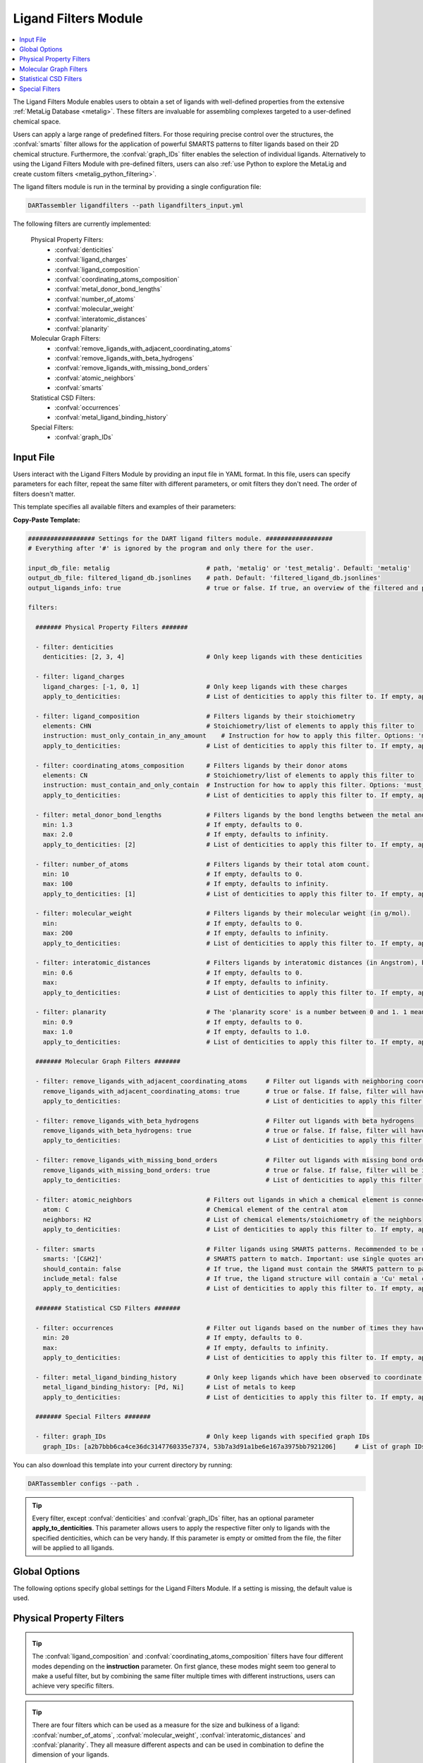 .. _ligandfilters:

Ligand Filters Module
========================

.. contents:: :local:

The Ligand Filters Module enables users to obtain a set of ligands with well-defined properties from the extensive :ref:`MetaLig Database <metalig>`. These filters are invaluable for assembling complexes targeted to a user-defined chemical space.

Users can apply a large range of predefined filters. For those requiring precise control over the structures, the :confval:`smarts` filter allows for the application of powerful SMARTS patterns to filter ligands based on their 2D chemical structure. Furthermore, the :confval:`graph_IDs` filter enables the selection of individual ligands. Alternatively to using the Ligand Filters Module with pre-defined filters, users can also :ref:`use Python to explore the MetaLig and create custom filters <metalig_python_filtering>`.

The ligand filters module is run in the terminal by providing a single configuration file:

.. code-block:: bash

    DARTassembler ligandfilters --path ligandfilters_input.yml

The following filters are currently implemented:

    Physical Property Filters:
        - :confval:`denticities`
        - :confval:`ligand_charges`
        - :confval:`ligand_composition`
        - :confval:`coordinating_atoms_composition`
        - :confval:`metal_donor_bond_lengths`
        - :confval:`number_of_atoms`
        - :confval:`molecular_weight`
        - :confval:`interatomic_distances`
        - :confval:`planarity`
    Molecular Graph Filters:
        - :confval:`remove_ligands_with_adjacent_coordinating_atoms`
        - :confval:`remove_ligands_with_beta_hydrogens`
        - :confval:`remove_ligands_with_missing_bond_orders`
        - :confval:`atomic_neighbors`
        - :confval:`smarts`
    Statistical CSD Filters:
        - :confval:`occurrences`
        - :confval:`metal_ligand_binding_history`
    Special Filters:
        - :confval:`graph_IDs`

Input File
~~~~~~~~~~

Users interact with the Ligand Filters Module by providing an input file in YAML format. In this file, users can specify parameters for each filter, repeat the same filter with different parameters, or omit filters they don't need. The order of filters doesn't matter.

This template specifies all available filters and examples of their parameters:

**Copy-Paste Template:**

.. code-block:: yaml

    ################## Settings for the DART ligand filters module. ##################
    # Everything after '#' is ignored by the program and only there for the user.

    input_db_file: metalig                          # path, 'metalig' or 'test_metalig'. Default: 'metalig'
    output_db_file: filtered_ligand_db.jsonlines    # path. Default: 'filtered_ligand_db.jsonlines'
    output_ligands_info: true                       # true or false. If true, an overview of the filtered and passed ligands will be saved. Default: true

    filters:

      ####### Physical Property Filters #######

      - filter: denticities
        denticities: [2, 3, 4]                      # Only keep ligands with these denticities

      - filter: ligand_charges
        ligand_charges: [-1, 0, 1]                  # Only keep ligands with these charges
        apply_to_denticities:                       # List of denticities to apply this filter to. If empty, applies to all denticities.

      - filter: ligand_composition                  # Filters ligands by their stoichiometry
        elements: CHN                               # Stoichiometry/list of elements to apply this filter to
        instruction: must_only_contain_in_any_amount    # Instruction for how to apply this filter. Options: 'must_contain_and_only_contain', 'must_at_least_contain', 'must_exclude', 'must_only_contain_in_any_amount'
        apply_to_denticities:                       # List of denticities to apply this filter to. If empty, applies to all denticities.

      - filter: coordinating_atoms_composition      # Filters ligands by their donor atoms
        elements: CN                                # Stoichiometry/list of elements to apply this filter to
        instruction: must_contain_and_only_contain  # Instruction for how to apply this filter. Options: 'must_contain_and_only_contain', 'must_at_least_contain', 'must_exclude', 'must_only_contain_in_any_amount'
        apply_to_denticities:                       # List of denticities to apply this filter to. If empty, applies to all denticities.

      - filter: metal_donor_bond_lengths            # Filters ligands by the bond lengths between the metal and the donor atoms (in Angstrom).
        min: 1.3                                    # If empty, defaults to 0.
        max: 2.0                                    # If empty, defaults to infinity.
        apply_to_denticities: [2]                   # List of denticities to apply this filter to. If empty, applies to all denticities.

      - filter: number_of_atoms                     # Filters ligands by their total atom count.
        min: 10                                     # If empty, defaults to 0.
        max: 100                                    # If empty, defaults to infinity.
        apply_to_denticities: [1]                   # List of denticities to apply this filter to. If empty, applies to all denticities.

      - filter: molecular_weight                    # Filters ligands by their molecular weight (in g/mol).
        min:                                        # If empty, defaults to 0.
        max: 200                                    # If empty, defaults to infinity.
        apply_to_denticities:                       # List of denticities to apply this filter to. If empty, applies to all denticities.

      - filter: interatomic_distances               # Filters ligands by interatomic distances (in Angstrom), but not only bonds.
        min: 0.6                                    # If empty, defaults to 0.
        max:                                        # If empty, defaults to infinity.
        apply_to_denticities:                       # List of denticities to apply this filter to. If empty, applies to all denticities.

      - filter: planarity                           # The 'planarity score' is a number between 0 and 1. 1 means all ligand atoms are perfectly planar.
        min: 0.9                                    # If empty, defaults to 0.
        max: 1.0                                    # If empty, defaults to 1.0.
        apply_to_denticities:                       # List of denticities to apply this filter to. If empty, applies to all denticities.

      ####### Molecular Graph Filters #######

      - filter: remove_ligands_with_adjacent_coordinating_atoms     # Filter out ligands with neighboring coordinating atoms
        remove_ligands_with_adjacent_coordinating_atoms: true       # true or false. If false, filter will have no effect.
        apply_to_denticities:                                       # List of denticities to apply this filter to. If empty, applies to all denticities.

      - filter: remove_ligands_with_beta_hydrogens                  # Filter out ligands with beta hydrogens
        remove_ligands_with_beta_hydrogens: true                    # true or false. If false, filter will have no effect.
        apply_to_denticities:                                       # List of denticities to apply this filter to. If empty, applies to all denticities.

      - filter: remove_ligands_with_missing_bond_orders             # Filter out ligands with missing bond orders
        remove_ligands_with_missing_bond_orders: true               # true or false. If false, filter will be ignored.
        apply_to_denticities:                                       # List of denticities to apply this filter to. If empty, applies to all denticities.

      - filter: atomic_neighbors                    # Filters out ligands in which a chemical element is connected to the specified neighbors
        atom: C                                     # Chemical element of the central atom
        neighbors: H2                               # List of chemical elements/stoichiometry of the neighbors
        apply_to_denticities:                       # List of denticities to apply this filter to. If empty, applies to all denticities.

      - filter: smarts                              # Filter ligands using SMARTS patterns. Recommended to be used with filter:remove_ligands_with_missing_bond_orders
        smarts: '[C&H2]'                            # SMARTS pattern to match. Important: use single quotes around the SMARTS pattern.
        should_contain: false                       # If true, the ligand must contain the SMARTS pattern to pass the filter. If false, the ligand must not contain the SMARTS pattern to pass.
        include_metal: false                        # If true, the ligand structure will contain a 'Cu' metal center connected to the coordinating atoms when matching the SMARTS pattern.
        apply_to_denticities:                       # List of denticities to apply this filter to. If empty, applies to all denticities.

      ####### Statistical CSD Filters #######

      - filter: occurrences                         # Filter out ligands based on the number of times they have been observed in the CSD
        min: 20                                     # If empty, defaults to 0.
        max:                                        # If empty, defaults to infinity.
        apply_to_denticities:                       # List of denticities to apply this filter to. If empty, applies to all denticities.

      - filter: metal_ligand_binding_history        # Only keep ligands which have been observed to coordinate to these metals
        metal_ligand_binding_history: [Pd, Ni]      # List of metals to keep
        apply_to_denticities:                       # List of denticities to apply this filter to. If empty, applies to all denticities.

      ####### Special Filters #######

      - filter: graph_IDs                           # Only keep ligands with specified graph IDs
        graph_IDs: [a2b7bbb6ca4ce36dc3147760335e7374, 53b7a3d91a1be6e167a3975bb7921206]     # List of graph IDs to keep


You can also download this template into your current directory by running:

.. code-block:: bash

    DARTassembler configs --path .

.. tip::

    Every filter, except :confval:`denticities` and :confval:`graph_IDs` filter, has an optional parameter **apply_to_denticities**. This parameter allows users to apply the respective filter only to ligands with the specified denticities, which can be very handy. If this parameter is empty or omitted from the file, the filter will be applied to all ligands.

Global Options
~~~~~~~~~~~~~~~~~~~~

The following options specify global settings for the Ligand Filters Module. If a setting is missing, the default value is used.

.. confval:: input_db_file

    :type: `filepath`, ``metalig``, ``test_metalig``
    :default: ``metalig``

    Path to the input ligand database. If empty, the entire :ref:`MetaLig ligand database<metalig>` will be used as input.

.. confval:: output_db_file

    :type: `filepath`
    :default: ``filtered_ligand_db.jsonlines``

    Path to where the filtered ligand database will be saved.

.. confval:: output_ligands_info

    :type: ``true``, ``false``
    :default: ``true``

    If ``false``, only the ligand database file will be saved. If ``true``, a directory with info files about the database and the filtering process will be saved.

Physical Property Filters
~~~~~~~~~~~~~~~~~~~~~~~~~~

.. _filter_denticities:

.. confval:: denticities

    Keeps only ligands with denticities specified in the list.

    :options:

        denticities :
            List of denticities to keep.

    :example: This example will keep only ligands with denticity 2, 3 and 5.

        .. code-block:: yaml

            - filter: denticities
              denticities: [2, 3, 5]

.. _filter_ligand_charges:

.. confval:: ligand_charges

    Keep only ligands with formal charges specified in the list.

    :options:

        ligand_charges :
            List of formal charges to keep.

        apply_to_denticities :
            Denticity or list of denticities. This filter will be applied only to ligands with the specified denticities. If empty or omitted, will apply to all ligands.

    :example: For ligands with denticity of 2 or 3, this example will keep only ligands which have a formal charge of -1, 0 or 1. Ligands with denticities other than 2 or 3 will always pass.

        .. code-block:: yaml

            - filter: ligand_charges
              ligand_charges: [-1, 0, 1]
              apply_to_denticities: [2, 3]

.. _filter_ligand_composition:

.. confval:: ligand_composition

    Filter ligands based on their chemical composition, e.g. C\ :sub:`6`\H\ :sub:`5` for phenyl. The filter has four different modes: depending on the value of **instruction**, the specified **elements** are used to check a different condition. This filter works exactly like the :confval:`coordinating_atoms_composition` filter, except that it applies to all atoms of the ligand instead of only the set of coordinating atoms.

    :options:

        **elements :**

            Stoichiometry or list of chemical elements to apply this filter to. For example, specifying ``CH2N`` is equivalent to ``[C, H, H, N]``. For most instructions, the atom count is irrelevant and only the specified elements are used by the filter.

        **instruction :**

            Instruction for how to apply this filter. The following instructions are available:

            - ``must_contain_and_only_contain``
                Ligands must consist of exactly these atoms in exactly this count. Use this to filter for exact stoichiometry.
            - ``must_at_least_contain``
                Ligands must contain all specified elements but can also contain other elements. Atom count is ignored, only elements are important.
            - ``must_exclude``
                Ligands must not contain any of the specified elements. Atom count is ignored, only elements are important.
            - ``must_only_contain_in_any_amount``
                Ligands must contain no other elements than the specified elements, but may contain not all of the specified elements. Atom count is ignored, only elements are important.

        **apply_to_denticities :**

            Denticity or list of denticities. This filter will be applied only to ligands with the specified denticities. If empty or omitted, will apply to all ligands.

    :example: This will keep only ligands with exact stoichiometry of C\ :sub:`2`\H\ :sub:`6`\N.

        .. code-block:: yaml

            - filter: ligand_composition
              elements: C2H6N
              instruction: must_contain_and_only_contain
              apply_to_denticities:

    :example: This will keep only ligands which contain at least the elements C, H, N and may contain other elements.

        .. code-block:: yaml

            - filter: ligand_composition
              elements: CHN
              instruction: must_at_least_contain
              apply_to_denticities:

    :example: This will keep only ligands which do not contain any C, H or N atoms.

        .. code-block:: yaml

            - filter: ligand_composition
              elements: CHN
              instruction: must_exclude
              apply_to_denticities:

    :example: This will keep only ligands which contain C, H, N or subsets of these elements (e.g. C, H or only H).
    
        .. code-block:: yaml
    
            - filter: ligand_composition
              elements: CHN
              instruction: must_only_contain_in_any_amount
              apply_to_denticities:


.. _filter_coordinating_atoms_composition:

.. confval:: coordinating_atoms_composition

    Filter ligands based on their donor atoms. The filter has four different modes: depending on the value of **instruction**, the specified **elements** are used to check a different condition. This filter works exactly like the :confval:`ligand_composition` filter, except that it applies only to the set of donor atoms instead of all atoms in the ligand.

    :options:

        **elements :**

            Stoichiometry or list of chemical elements to apply this filter to. For example, specifying ``N2`` is equivalent to ``[N, N]``. For most instructions, the atom count is irrelevant and only the specified elements are used by the filter.

        **instruction :**

            Instruction for how to apply this filter. The following instructions are available:

            - ``must_contain_and_only_contain``
                Donor atoms must consist of exactly these atoms in exactly this count. Use this to filter for an exact list of donor atoms, e.g. N-N ligands.
            - ``must_at_least_contain``
                Donor atoms must contain all specified elements but can also contain other elements. Atom count is ignored, only elements are important.
            - ``must_exclude``
                Donor atoms must not contain any of the specified elements. Atom count is ignored, only elements are important.
            - ``must_only_contain_in_any_amount``
                Donor atoms must contain no other elements than the specified elements, but may contain not all of the specified elements. Atom count is ignored, only elements are important.

        **apply_to_denticities :**

            Denticity or list of denticities. This filter will be applied only to ligands with the specified denticities. If empty or omitted, will apply to all ligands.

    :example: This will keep only bidentate N-N donors.

        .. code-block:: yaml

            - filter: coordinating_atoms_composition
              elements: N2
              instruction: must_contain_and_only_contain
              apply_to_denticities:

    :example: This will keep only ligands which coordinate via at least one C and one N atom, such as C-N or C-N-H donors.

        .. code-block:: yaml

            - filter: coordinating_atoms_composition
              elements: CN
              instruction: must_at_least_contain
              apply_to_denticities:

    :example: This will keep only ligands which do not coordinate via any C or N atoms, such as O-O donors.

        .. code-block:: yaml

            - filter: coordinating_atoms_composition
              elements: CN
              instruction: must_exclude
              apply_to_denticities:

    :example: This will keep only ligands which coordinate only via C and N atoms or subsets of these atoms, such as C-N-N or N-N donors.

        .. code-block:: yaml

            - filter: coordinating_atoms_composition
              elements: CN
              instruction: must_only_contain_in_any_amount
              apply_to_denticities:

.. tip::

    The :confval:`ligand_composition` and :confval:`coordinating_atoms_composition` filters have four different modes depending on the **instruction** parameter. On first glance, these modes might seem too general to make a useful filter, but by combining the same filter multiple times with different instructions, users can achieve very specific filters.

.. _filter_metal_donor_bond_lengths:

.. confval:: metal_donor_bond_lengths

    Only keeps ligands where all metal-donor bond lengths are within the specified range.

    :options:

        min :
            Minimum bond length in Angstrom. If empty, will be set to 0.

        max :
            Maximum bond length in Angstrom. If empty, will be treated as infinity.

        apply_to_denticities :

            Denticity or list of denticities. This filter will be applied only to ligands with the specified denticities. If empty or omitted, will apply to all ligands.

    :example: This filter would remove a bidentate ligand with metal-donor bond lengths of (1.4, 2.2) Angstrom, but keep another bidentate ligand with metal-donor bond lengths of (1.6, 1.8) Angstrom.

        .. code-block:: yaml

            - filter: metal_donor_bond_lengths
              min: 1.3
              max: 2.0
              apply_to_denticities: [2]

.. _filter_number_of_atoms:

.. confval:: number_of_atoms

    Removes ligands with number of atoms outside of the specified range.

    :options:

        min :
            Minimum number of atoms. If empty, will be set to 0.

        max :
            Maximum number of atoms. If empty, will be treated as infinity.

        apply_to_denticities :
            Denticity or list of denticities. This filter will be applied only to ligands with the specified denticities. If empty or omitted, will apply to all ligands.

    :example: This example will remove all monodentate ligands with less than 10 atoms or more than 100 atoms. Ligands with denticities other than 1 will always pass.

        .. code-block:: yaml

            - filter: number_of_atoms
              min: 10
              max: 100
              apply_to_denticities: [1]

.. _filter_molecular_weight:

.. confval::  molecular_weight

    Only keeps ligands with molecular weight within the specified range.

    :options:

        min :
            Minimum molecular weight in g/mol. If empty, will be set to 0.

        max :
            Maximum molecular weight in g/mol. If empty, will be treated as infinity.

        apply_to_denticities :
            Denticity or list of denticities. This filter will be applied only to ligands with the specified denticities. If empty or omitted, will apply to all ligands.

    :example: This example will keep only ligands with a maximum molecular weight of 200 g/mol.

        .. code-block:: yaml

            - filter: molecular_weight
              min:
              max: 200
              apply_to_denticities:

.. _filter_interatomic_distances:

.. confval:: interatomic_distances

    Only keeps ligands in which all interatomic distances are within the specified range. The calculated interatomic distances are not only between atoms with a bond, but between all atoms in the ligand, even far-away ones! The maximum interatomic distance can be used as a measure for the size of a ligand, while the minimum interatomic distance can be used as a measure for how close atoms are in the ligand. Therefore, this filter is basically a 2-in-1 filter which can be used to remove ligands which are either too big or have atoms which are too close to each other.

    :options:

        min :
            Minimum interatomic distance in Angstrom. If empty, will be set to 0.

        max :
            Maximum interatomic distance in Angstrom. If empty, will be treated as infinity.

        apply_to_denticities :
            Denticity or list of denticities. This filter will be applied only to ligands with the specified denticities. If empty or omitted, will apply to all ligands.

    :example: This filter will remove ligands if any two atoms in the ligand are closer than 0.6 Angstrom.

        .. code-block:: yaml

            - filter: interatomic_distances
              min: 0.6
              max:
              apply_to_denticities:

    :example: This filter will remove "big" ligands which are more than 30 Angstroms long in any direction, without considering bulkiness.

        .. code-block:: yaml

            - filter: interatomic_distances
              min:
              max: 30
              apply_to_denticities:

.. _filter_planarity:

.. confval:: planarity

    This filter uses a 'planarity score' to filter ligands based on how planar all their atoms are. Very planar ligands are ones in which all atoms lie in one plane, while very non-planar ligands are ones which are sphere-like. The planarity score is a number between 0 and 1, where 0 is not planar (a perfect sphere) and 1 is perfectly planar. Because this planarity score has no physical intuition behind it, it is recommended to try different values and see what works best for your application.

    :options:

        min :
            Minimum planarity score. If empty, will be set to 0.

        max :
            Maximum planarity score. If empty, will be set to 1.

        apply_to_denticities :
            Denticity or list of denticities. This filter will be applied only to ligands with the specified denticities. If empty or omitted, will apply to all ligands.

    :example: This filter will keep only relatively planar ligands in which most atoms lie mostly in the same plane.

        .. code-block:: yaml

            - filter: planarity
              min: 0.9
              max: 1
              apply_to_denticities:

.. tip::

    There are four filters which can be used as a measure for the size and bulkiness of a ligand: :confval:`number_of_atoms`, :confval:`molecular_weight`,  :confval:`interatomic_distances` and :confval:`planarity`. They all measure different aspects and can be used in combination to define the dimension of your ligands.

Molecular Graph Filters
~~~~~~~~~~~~~~~~~~~~~~~~

.. _filter_remove_ligands_with_adjacent_coordinating_atoms:

.. confval:: remove_ligands_with_adjacent_coordinating_atoms

    Removes ligands that have a donor atom bonding to another donor atom, which often correlates with haptic interactions. It is recommended to always apply this filter because DART in its current version cannot assemble these ligands yet and they are filtered out during the assembly anyway.

    :options:

        remove_ligands_with_adjacent_coordinating_atoms :
            If ``true``, apply this filter. If ``false``, this filter has no effect.

        apply_to_denticities :
            Denticity or list of denticities. This filter will be applied only to ligands with the specified denticities. If empty or omitted, will apply to all ligands.

    :example: This example will remove all ligands with neighboring coordinating atoms.

        .. code-block:: yaml

              - filter: remove_ligands_with_adjacent_coordinating_atoms
                remove_ligands_with_adjacent_coordinating_atoms: true
                apply_to_denticities:

.. _filter_remove_ligands_with_beta_hydrogens:

.. confval:: remove_ligands_with_beta_hydrogens

    Removes ligands with beta hydrogen atoms, i.e. hydrogen atoms bound to donor atoms.

    :options:

        remove_ligands_with_beta_hydrogens :
            If ``true``, apply this filter. If ``false``, this filter has no effect.

        apply_to_denticities :
            Denticity or list of denticities. This filter will be applied only to ligands with the specified denticities. If empty or omitted, will apply to all ligands.

    :example: This example will remove all ligands with beta hydrogen atoms.

        .. code-block:: yaml

              - filter: remove_ligands_with_beta_hydrogens
                remove_ligands_with_beta_hydrogens: true
                apply_to_denticities:

.. _filter_remove_ligands_with_missing_bond_orders:

.. confval:: remove_ligands_with_missing_bond_orders

    Removes ligands with missing bond orders (~4% of ligands in the MetaLig). Most helpful in concert with the filter :confval:`smarts`, since that filter will automatically pass ligands with unknown bond orders. If you want to be sure that all passed ligands obey the SMARTS filter, it is recommended to apply this filter together with the SMARTS filter.

    :options:

        remove_ligands_with_missing_bond_orders :
            If ``true``, apply this filter. If ``false``, this filter has no effect.

        apply_to_denticities :
            Denticity or list of denticities. This filter will be applied only to ligands with the specified denticities. If empty or omitted, will apply to all ligands.

    :example: This example will remove all ligands with missing bond orders.

        .. code-block:: yaml

              - filter: remove_ligands_with_missing_bond_orders
                remove_ligands_with_missing_bond_orders: true
                apply_to_denticities:

.. _filter_atomic_neighbors:

.. confval:: atomic_neighbors

        This filter removes all ligands in which a chemical element :confval:`atom` is connected to the atoms specified in :confval:`neighbors`. Importantly, this filter only checks if the specified atom has at least the specified neighbors, but there might be more neighbors than specified and the ligand will still be removed. For more control, use the :confval:`smarts` filter.

        :options:

            **atom :**

                Chemical element of the central atom.

            **neighbors :**

                List of chemical elements or stoichiometry. The ligand will be removed if the :confval:`atom` is connected to at least the specified neighbors.

            **apply_to_denticities :**

                Denticity or list of denticities. This filter will be applied only to ligands with the specified denticities. If empty or omitted, will apply to all ligands.

        :example: This example removes all ligands in which a C is connected to 2 H atoms, plus potentially other neighbors.

            .. code-block:: yaml

                - filter: atomic_neighbors
                  atom: C
                  neighbors: H2
                  apply_to_denticities:

.. _filter_smarts:

.. confval:: smarts

        This filter is a very powerful tool to filter ligands based on their 2D chemical structure, including bond orders. `SMARTS <https://www.daylight.com/dayhtml/doc/theory/theory.smarts.html>`_ is a language to describe and match chemical patterns and motifs in molecules. It can be thought of as a way to search chemical motifs in SMILES strings.

        The smarts filter works by first computing the SMILES string of the ligand (with or without 'Cu' metal center depending on the parameter **include_metal**) and then matching the specified SMARTS pattern to the SMILES string using rdkit.

        .. warning::
            If a ligand has unknown bond orders (~4% of ligands in the MetaLig), it will automatically pass this filter. If you want to be sure that all passed ligands obey the SMARTS filter, it is recommended to apply this filter together with the filter :confval:`remove_ligands_with_missing_bond_orders`.

        .. note::
            SMARTS patterns are very expressive, but can be difficult to come up with. We recommended to use tools like `SMARTSviewer <https://smartsview.zbh.uni-hamburg.de/>`_ to design your SMARTS pattern. We have also made very good experiences with using Large Language Models like ChatGPT. Either way, always make sure your SMARTS pattern works as intended by checking the passed and failed output ligands of the filter.

        :options:

            **smarts :**

                `SMARTS <https://www.daylight.com/dayhtml/doc/theory/theory.smarts.html>`_ pattern to match. Please note that the SMARTS pattern must be enclosed in single or double quotes, e.g. '[C&H2]'. Otherwise it is likely that the YAML parser will throw an error.

            **should_contain :**

                If ``true``, the ligand `must contain` the SMARTS pattern to pass. If ``false``, the ligand `must not contain` the SMARTS pattern to pass.

            **include_metal :**

                If ``true``, the ligand's coordinating atoms will be connected to a Cu metal center. The bonds between Cu and the coordinating atoms are defined as single bonds. This allows to target coordinating atoms in the SMARTS pattern in contrast to other atoms. If ``false``, the ligand will be treated as just the ligand structure without a metal center.

            **apply_to_denticities :**

                Denticity or list of denticities. This filter will be applied only to ligands with the specified denticities. If empty or omitted, will apply to all ligands.

        :example: This example will remove all ligands in which any C atom bonds to exactly 2 H atoms.

            .. code-block:: yaml

                - filter: smarts
                  smarts: '[C&H2]'
                  should_contain: false
                  include_metal: false
                  apply_to_denticities:


Statistical CSD Filters
~~~~~~~~~~~~~~~~~~~~~~~~

.. _filter_occurrences:

.. confval:: occurrences

    Filters ligands based on how often they were observed in the Cambridge Structural Database (CSD).

    :options:

        min :
            Minimum number of occurrences. If empty, will be set to 0.

        max :
            Maximum number of occurrences. If empty, will be treated as infinity.

        apply_to_denticities :
            Denticity or list of denticities. This filter will be applied only to ligands with the specified denticities. If empty or omitted, will apply to all ligands.

    :example: This example will keep only ligands which have been observed in the CSD at least 20 times. This might be helpful to avoid exotic ligands and help with synthetic feasibility.

        .. code-block:: yaml

            - filter: occurrences
              min: 20
              max:
              apply_to_denticities:


.. _filter_metal_ligand_binding_history:

.. confval:: metal_ligand_binding_history

    Keep only ligands which have been observed in the Cambridge Structural Database to coordinate to specific metals. If a ligand has never been observed coordinating to any of the specified metals it will be filtered out.

    :options:

        metal_ligand_binding_history :
            List of metals, e.g. [Pd, Ni]. Any metal from the d- or f-block can be specified.

        apply_to_denticities :
            Denticity or list of denticities. This filter will be applied only to ligands with the specified denticities. If empty or omitted, will apply to all ligands.

    :example: This filter will keep only ligands which have been observed to coordinate to Pd or Ni.

        .. code-block:: yaml

            - filter: metal_ligand_binding_history
              metal_ligand_binding_history: [Pd, Ni]
              apply_to_denticities:


Special Filters
~~~~~~~~~~~~~~~~~~~~~~~~

.. _filter_graph_IDs:

.. confval:: graph_IDs

    A filter to keep only individually specified ligands. Graph IDs are unique IDs for each ligand which can be found in all ligand .csv files, generated e.g. by the :ref:`dbinfo module <module_overview>`. Together with :ref:`writing custom filters using python <metalig_python_filtering>`, this filter is very useful for special requirements.

    :options:

        graph_IDs :
            List of graph IDs of the ligands to keep.

    :example: This example will keep only the 2 ligands with the graph IDs `a2b7bbb6ca4ce36dc3147760335e7374` and `53b7a3d91a1be6e167a3975bb7921206`.

        .. code-block:: yaml

            - filter: graph_IDs
              graph_IDs: [a2b7bbb6ca4ce36dc3147760335e7374, 53b7a3d91a1be6e167a3975bb7921206]